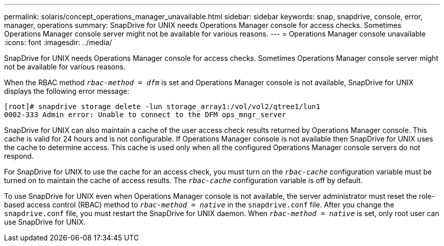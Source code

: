---
permalink: solaris/concept_operations_manager_unavailable.html
sidebar: sidebar
keywords: snap, snapdrive, console, error, manager, operations
summary: SnapDrive for UNIX needs Operations Manager console for access checks. Sometimes Operations Manager console server might not be available for various reasons.
---
= Operations Manager console unavailable
:icons: font
:imagesdir: ../media/

[.lead]
SnapDrive for UNIX needs Operations Manager console for access checks. Sometimes Operations Manager console server might not be available for various reasons.

When the RBAC method `_rbac-method = dfm_` is set and Operations Manager console is not available, SnapDrive for UNIX displays the following error message:

----
[root]# snapdrive storage delete -lun storage_array1:/vol/vol2/qtree1/lun1
0002-333 Admin error: Unable to connect to the DFM ops_mngr_server
----

SnapDrive for UNIX can also maintain a cache of the user access check results returned by Operations Manager console. This cache is valid for 24 hours and is not configurable. If Operations Manager console is not available then SnapDrive for UNIX uses the cache to determine access. This cache is used only when all the configured Operations Manager console servers do not respond.

For SnapDrive for UNIX to use the cache for an access check, you must turn on the `_rbac-cache_` configuration variable must be turned on to maintain the cache of access results. The `_rbac-cache_` configuration variable is off by default.

To use SnapDrive for UNIX even when Operations Manager console is not available, the server administrator must reset the role-based access control (RBAC) method to `_rbac-method = native_` in the `snapdrive.conf` file. After you change the `snapdrive.conf` file, you must restart the SnapDrive for UNIX daemon. When `_rbac-method = native_` is set, only root user can use SnapDrive for UNIX.
